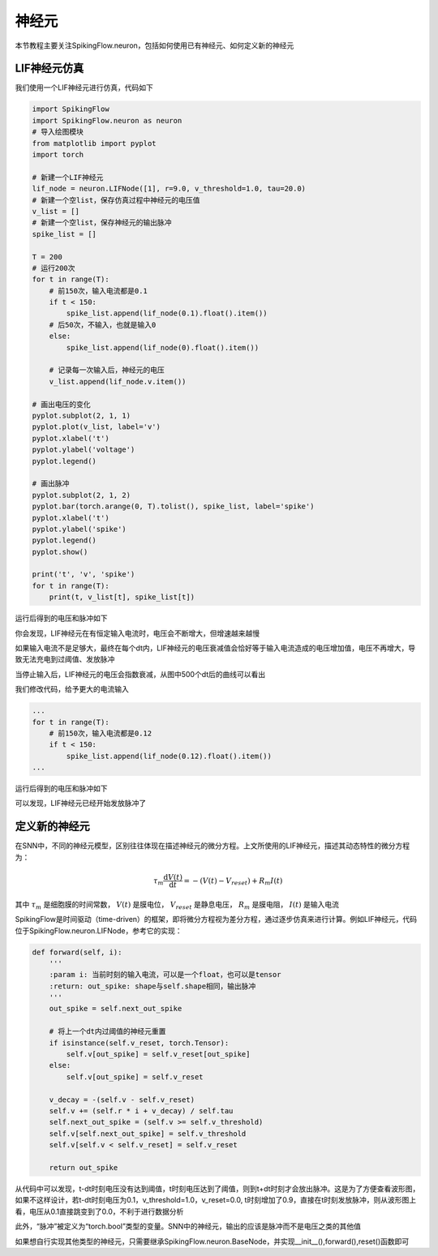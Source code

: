 神经元
=======================================

本节教程主要关注SpikingFlow.neuron，包括如何使用已有神经元、如何定义新的神经元

LIF神经元仿真
------------

我们使用一个LIF神经元进行仿真，代码如下

.. code-block:: python

    import SpikingFlow
    import SpikingFlow.neuron as neuron
    # 导入绘图模块
    from matplotlib import pyplot
    import torch

    # 新建一个LIF神经元
    lif_node = neuron.LIFNode([1], r=9.0, v_threshold=1.0, tau=20.0)
    # 新建一个空list，保存仿真过程中神经元的电压值
    v_list = []
    # 新建一个空list，保存神经元的输出脉冲
    spike_list = []

    T = 200
    # 运行200次
    for t in range(T):
        # 前150次，输入电流都是0.1
        if t < 150:
            spike_list.append(lif_node(0.1).float().item())
        # 后50次，不输入，也就是输入0
        else:
            spike_list.append(lif_node(0).float().item())

        # 记录每一次输入后，神经元的电压
        v_list.append(lif_node.v.item())

    # 画出电压的变化
    pyplot.subplot(2, 1, 1)
    pyplot.plot(v_list, label='v')
    pyplot.xlabel('t')
    pyplot.ylabel('voltage')
    pyplot.legend()

    # 画出脉冲
    pyplot.subplot(2, 1, 2)
    pyplot.bar(torch.arange(0, T).tolist(), spike_list, label='spike')
    pyplot.xlabel('t')
    pyplot.ylabel('spike')
    pyplot.legend()
    pyplot.show()

    print('t', 'v', 'spike')
    for t in range(T):
        print(t, v_list[t], spike_list[t])

运行后得到的电压和脉冲如下

.. image:: ./_static/tutorials/1.png

你会发现，LIF神经元在有恒定输入电流时，电压会不断增大，但增速越来越慢

如果输入电流不是足够大，最终在每个dt内，LIF神经元的电压衰减值会恰好等于输入电流造成的电压增加值，电压不再增大，导致无法充电到\
过阈值、发放脉冲

当停止输入后，LIF神经元的电压会指数衰减，从图中500个dt后的曲线可以看出

我们修改代码，给予更大的电流输入

.. code-block:: python

    ...
    for t in range(T):
        # 前150次，输入电流都是0.12
        if t < 150:
            spike_list.append(lif_node(0.12).float().item())
    ...

运行后得到的电压和脉冲如下

.. image:: ./_static/tutorials/2.png

可以发现，LIF神经元已经开始发放脉冲了

定义新的神经元
-------------

在SNN中，不同的神经元模型，区别往往体现在描述神经元的微分方程。上文所使用的LIF神经元，描述其动态特性的微分方程为：

.. math::
    \tau_{m} \frac{\mathrm{d}V(t)}{\mathrm{d}t} = -(V(t) - V_{reset}) + R_{m}I(t)

其中 :math:`\tau_{m}` 是细胞膜的时间常数， :math:`V(t)` 是膜电位， :math:`V_{reset}` 是静息电压， :math:`R_{m}` 是膜电\
阻， :math:`I(t)` 是输入电流

SpikingFlow是时间驱动（time-driven）的框架，即将微分方程视为差分方程，通过逐步仿真来进行计算。例如LIF神经元，\
代码位于SpikingFlow.neuron.LIFNode，参考它的实现：

.. code-block:: python

    def forward(self, i):
        '''
        :param i: 当前时刻的输入电流，可以是一个float，也可以是tensor
        :return: out_spike: shape与self.shape相同，输出脉冲
        '''
        out_spike = self.next_out_spike

        # 将上一个dt内过阈值的神经元重置
        if isinstance(self.v_reset, torch.Tensor):
            self.v[out_spike] = self.v_reset[out_spike]
        else:
            self.v[out_spike] = self.v_reset

        v_decay = -(self.v - self.v_reset)
        self.v += (self.r * i + v_decay) / self.tau
        self.next_out_spike = (self.v >= self.v_threshold)
        self.v[self.next_out_spike] = self.v_threshold
        self.v[self.v < self.v_reset] = self.v_reset

        return out_spike

从代码中可以发现，t-dt时刻电压没有达到阈值，t时刻电压达到了阈值，则到t+dt时刻才会放出脉冲。这是为了方便查看波形图，如果不这样\
设计，若t-dt时刻电压为0.1，v_threshold=1.0，v_reset=0.0, t时刻增加了0.9，直接在t时刻发放脉冲，则从波形图上看，电压从0.1直接\
跳变到了0.0，不利于进行数据分析

此外，“脉冲”被定义为“torch.bool”类型的变量。SNN中的神经元，输出的应该是脉冲而不是电压之类的其他值

如果想自行实现其他类型的神经元，只需要继承SpikingFlow.neuron.BaseNode，并实现__init__(),forward(),reset()函数即可